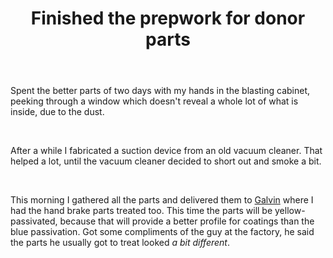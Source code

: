 #+layout: post
#+title: Finished the prepwork for donor parts
#+tags: cobra donor-parts tools
#+status: publish
#+type: post
#+published: true

#+BEGIN_HTML

<p>Spent the better parts of two days with my hands in the blasting cabinet, peeking through a window which doesn't reveal a whole lot of what is inside, due to the dust.</p>
<p style="text-align: center"><br />
<a href="http://www.flickr.com/photos/96151162@N00/2942876090/"><img src="http://farm4.static.flickr.com/3222/2942876090_bded1bef3f.jpg" class="flickr" alt="DSC_6423.jpg" /></a></p>
<p>After a while I fabricated a suction device from an old vacuum cleaner. That helped a lot, until the vacuum cleaner decided to short out and smoke a bit.</p>
<p style="text-align: center"><br /></p>
<p style="text-align: center"><a href="http://www.flickr.com/photos/96151162@N00/2669225670/"><img src="http://farm4.static.flickr.com/3255/2669225670_2dca6a4a40.jpg" class="flickr" alt="" /></a></p>
<p>This morning I gathered all the parts and delivered them to <a href="http://www.galvin.nl" title="Electrolytic Galvanizing ">Galvin</a> where I had the hand brake parts treated too. This time the parts will be yellow-passivated, because that will provide a better profile for coatings than the blue passivation. Got some compliments of the guy at the factory, he said the parts he usually got to treat looked <em>a bit different</em>.</p>

#+END_HTML
